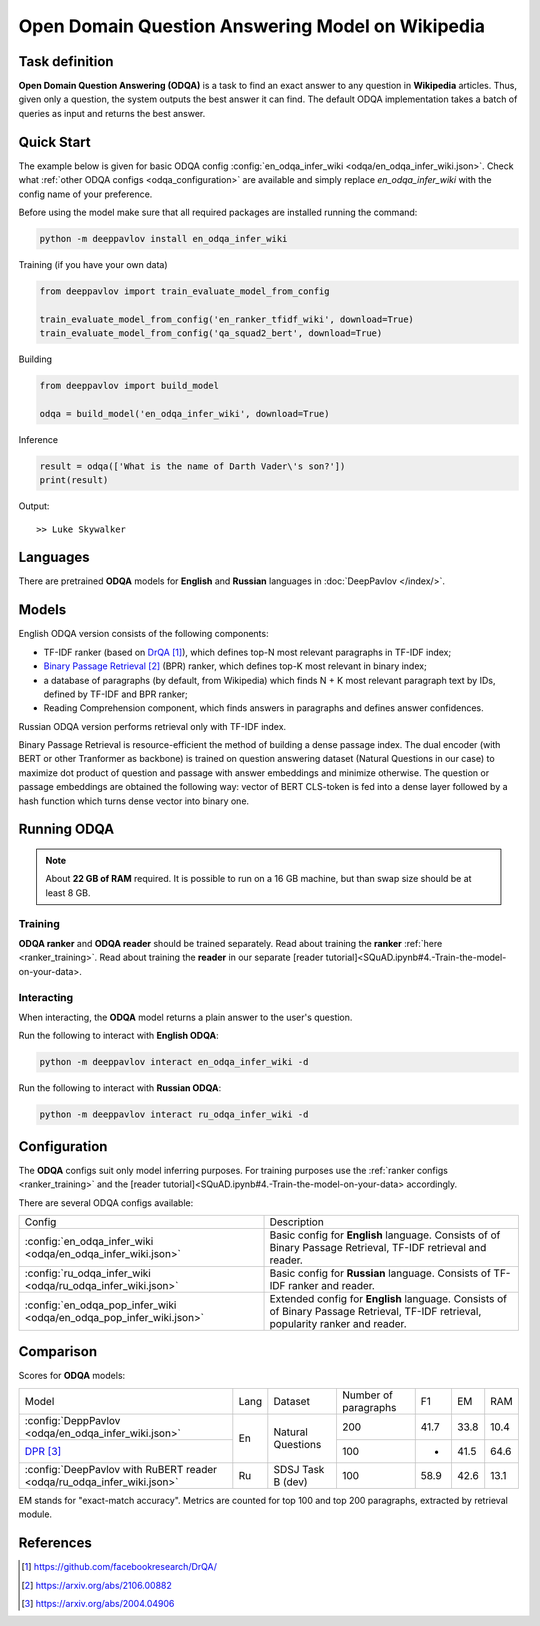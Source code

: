 =================================================
Open Domain Question Answering Model on Wikipedia
=================================================

Task definition
===============

**Open Domain Question Answering (ODQA)** is a task to find an exact answer
to any question in **Wikipedia** articles. Thus, given only a question, the system outputs
the best answer it can find.
The default ODQA implementation takes a batch of queries as input and returns the best answer.

Quick Start
===========

The example below is given for basic ODQA config :config:`en_odqa_infer_wiki <odqa/en_odqa_infer_wiki.json>`.
Check what :ref:`other ODQA configs <odqa_configuration>` are available and simply replace `en_odqa_infer_wiki`
with the config name of your preference.

Before using the model make sure that all required packages are installed running the command:

.. code:: bash

    python -m deeppavlov install en_odqa_infer_wiki

Training (if you have your own data)

.. code:: python

    from deeppavlov import train_evaluate_model_from_config

    train_evaluate_model_from_config('en_ranker_tfidf_wiki', download=True)
    train_evaluate_model_from_config('qa_squad2_bert', download=True)

Building

.. code:: python

    from deeppavlov import build_model

    odqa = build_model('en_odqa_infer_wiki', download=True)

Inference

.. code:: python

    result = odqa(['What is the name of Darth Vader\'s son?'])
    print(result)

Output:

::

    >> Luke Skywalker


Languages
=========

There are pretrained **ODQA** models for **English** and **Russian**
languages in :doc:`DeepPavlov </index/>`.

Models
======

English ODQA version consists of the following components:

- TF-IDF ranker (based on `DrQA`_), which defines top-N most relevant paragraphs in TF-IDF index;
- `Binary Passage Retrieval`_ (BPR) ranker, which defines top-K most relevant in binary index;
- a database of paragraphs (by default, from Wikipedia) which finds N + K most relevant paragraph text by IDs, defined by TF-IDF and BPR ranker;
- Reading Comprehension component, which finds answers in paragraphs and defines answer confidences.

Russian ODQA version performs retrieval only with TF-IDF index.

Binary Passage Retrieval is resource-efficient the method of building a dense passage index. The dual encoder (with BERT or other Tranformer as backbone) is trained on question answering dataset (Natural Questions in our case) to maximize dot product of question and passage with answer embeddings and minimize otherwise. The question or passage embeddings are obtained the following way: vector of BERT CLS-token is fed into a dense layer followed by a hash function which turns dense vector into binary one.

Running ODQA
============

.. note::

    About **22 GB of RAM** required.
    It is possible to run on a 16 GB machine, but than swap size should be at least 8 GB.

Training
--------

**ODQA ranker** and **ODQA reader** should be trained separately.
Read about training the **ranker** :ref:`here <ranker_training>`.
Read about training the **reader** in our separate [reader tutorial]<SQuAD.ipynb#4.-Train-the-model-on-your-data>.

Interacting
-----------

When interacting, the **ODQA** model returns a plain answer to the user's
question.

Run the following to interact with **English ODQA**:

.. code:: bash

    python -m deeppavlov interact en_odqa_infer_wiki -d

Run the following to interact with **Russian ODQA**:

.. code:: bash

    python -m deeppavlov interact ru_odqa_infer_wiki -d

Configuration
=============

.. _odqa_configuration:

The **ODQA** configs suit only model inferring purposes. For training purposes use
the :ref:`ranker configs <ranker_training>` and the [reader tutorial]<SQuAD.ipynb#4.-Train-the-model-on-your-data>
accordingly.

There are several ODQA configs available:

+----------------------------------------------------------------------------------------+-------------------------------------------------+
|                                                                                        |                                                 |
|                                                                                        |                                                 |
| Config                                                                                 | Description                                     |
+----------------------------------------------------------------------------------------+-------------------------------------------------+
|:config:`en_odqa_infer_wiki <odqa/en_odqa_infer_wiki.json>`                             | Basic config for **English** language. Consists |
|                                                                                        | of of Binary Passage Retrieval, TF-IDF          |
|                                                                                        | retrieval and reader.                           |
+----------------------------------------------------------------------------------------+-------------------------------------------------+
|:config:`ru_odqa_infer_wiki <odqa/ru_odqa_infer_wiki.json>`                             | Basic config for **Russian** language. Consists |
|                                                                                        | of TF-IDF ranker and reader.                    |
+----------------------------------------------------------------------------------------+-------------------------------------------------+
|:config:`en_odqa_pop_infer_wiki <odqa/en_odqa_pop_infer_wiki.json>`                     | Extended config for **English** language.       |
|                                                                                        | Consists of of Binary Passage Retrieval, TF-IDF |
|                                                                                        | retrieval, popularity ranker and reader.        |
+----------------------------------------------------------------------------------------+-------------------------------------------------+

Comparison
==========

Scores for **ODQA** models:

+-----------------------------------------------------------------------+------+----------------------+----------------------+------+------+------+
| Model                                                                 | Lang |       Dataset        | Number of paragraphs |  F1  |  EM  | RAM  |
+-----------------------------------------------------------------------+------+----------------------+----------------------+------+------+------+
|:config:`DeppPavlov <odqa/en_odqa_infer_wiki.json>`                    |  En  |  Natural Questions   |         200          | 41.7 | 33.8 | 10.4 |
+-----------------------------------------------------------------------+      +                      +----------------------+------+------+------+
|`DPR`_                                                                 |      |                      |         100          |  -   | 41.5 | 64.6 |
+-----------------------------------------------------------------------+------+----------------------+----------------------+------+------+------+
|:config:`DeepPavlov with RuBERT reader <odqa/ru_odqa_infer_wiki.json>` |  Ru  |  SDSJ Task B (dev)   |         100          | 58.9 | 42.6 | 13.1 |  
+-----------------------------------------------------------------------+------+----------------------+----------------------+------+------+------+

EM stands for "exact-match accuracy". Metrics are counted for top 100 and top 200 paragraphs, extracted by retrieval module.

References
==========

.. target-notes::

.. _`DrQA`: https://github.com/facebookresearch/DrQA/
.. _`Binary Passage Retrieval`: https://arxiv.org/abs/2106.00882
.. _`DPR`: https://arxiv.org/abs/2004.04906


